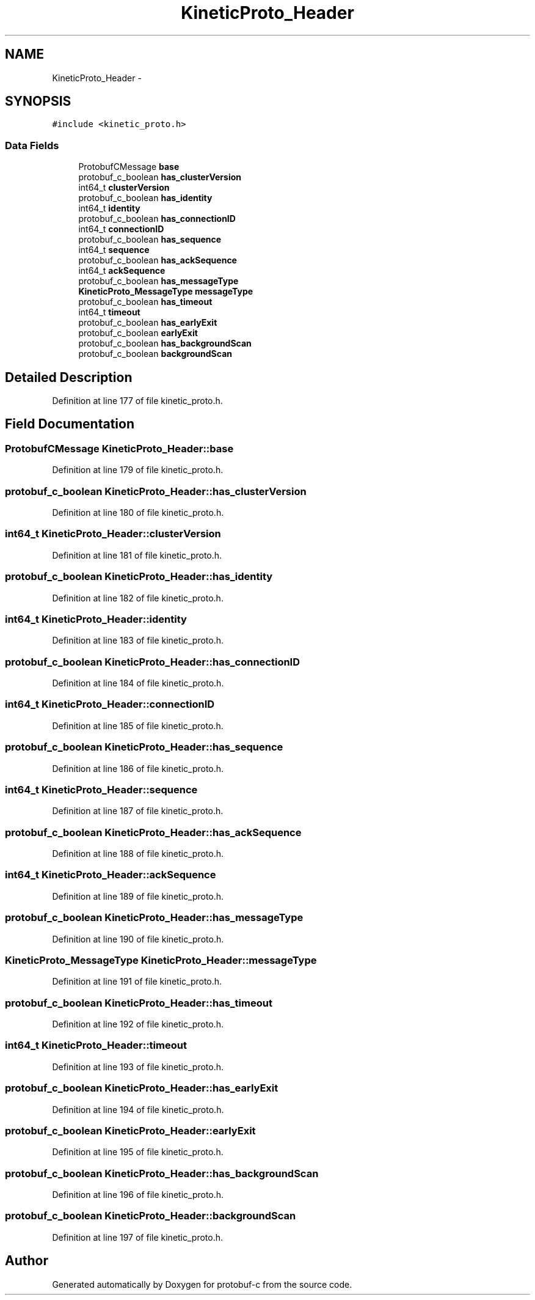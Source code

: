 .TH "KineticProto_Header" 3 "Thu Sep 11 2014" "Version v0.6.0-beta-2" "protobuf-c" \" -*- nroff -*-
.ad l
.nh
.SH NAME
KineticProto_Header \- 
.SH SYNOPSIS
.br
.PP
.PP
\fC#include <kinetic_proto\&.h>\fP
.SS "Data Fields"

.in +1c
.ti -1c
.RI "ProtobufCMessage \fBbase\fP"
.br
.ti -1c
.RI "protobuf_c_boolean \fBhas_clusterVersion\fP"
.br
.ti -1c
.RI "int64_t \fBclusterVersion\fP"
.br
.ti -1c
.RI "protobuf_c_boolean \fBhas_identity\fP"
.br
.ti -1c
.RI "int64_t \fBidentity\fP"
.br
.ti -1c
.RI "protobuf_c_boolean \fBhas_connectionID\fP"
.br
.ti -1c
.RI "int64_t \fBconnectionID\fP"
.br
.ti -1c
.RI "protobuf_c_boolean \fBhas_sequence\fP"
.br
.ti -1c
.RI "int64_t \fBsequence\fP"
.br
.ti -1c
.RI "protobuf_c_boolean \fBhas_ackSequence\fP"
.br
.ti -1c
.RI "int64_t \fBackSequence\fP"
.br
.ti -1c
.RI "protobuf_c_boolean \fBhas_messageType\fP"
.br
.ti -1c
.RI "\fBKineticProto_MessageType\fP \fBmessageType\fP"
.br
.ti -1c
.RI "protobuf_c_boolean \fBhas_timeout\fP"
.br
.ti -1c
.RI "int64_t \fBtimeout\fP"
.br
.ti -1c
.RI "protobuf_c_boolean \fBhas_earlyExit\fP"
.br
.ti -1c
.RI "protobuf_c_boolean \fBearlyExit\fP"
.br
.ti -1c
.RI "protobuf_c_boolean \fBhas_backgroundScan\fP"
.br
.ti -1c
.RI "protobuf_c_boolean \fBbackgroundScan\fP"
.br
.in -1c
.SH "Detailed Description"
.PP 
Definition at line 177 of file kinetic_proto\&.h\&.
.SH "Field Documentation"
.PP 
.SS "ProtobufCMessage KineticProto_Header::base"

.PP
Definition at line 179 of file kinetic_proto\&.h\&.
.SS "protobuf_c_boolean KineticProto_Header::has_clusterVersion"

.PP
Definition at line 180 of file kinetic_proto\&.h\&.
.SS "int64_t KineticProto_Header::clusterVersion"

.PP
Definition at line 181 of file kinetic_proto\&.h\&.
.SS "protobuf_c_boolean KineticProto_Header::has_identity"

.PP
Definition at line 182 of file kinetic_proto\&.h\&.
.SS "int64_t KineticProto_Header::identity"

.PP
Definition at line 183 of file kinetic_proto\&.h\&.
.SS "protobuf_c_boolean KineticProto_Header::has_connectionID"

.PP
Definition at line 184 of file kinetic_proto\&.h\&.
.SS "int64_t KineticProto_Header::connectionID"

.PP
Definition at line 185 of file kinetic_proto\&.h\&.
.SS "protobuf_c_boolean KineticProto_Header::has_sequence"

.PP
Definition at line 186 of file kinetic_proto\&.h\&.
.SS "int64_t KineticProto_Header::sequence"

.PP
Definition at line 187 of file kinetic_proto\&.h\&.
.SS "protobuf_c_boolean KineticProto_Header::has_ackSequence"

.PP
Definition at line 188 of file kinetic_proto\&.h\&.
.SS "int64_t KineticProto_Header::ackSequence"

.PP
Definition at line 189 of file kinetic_proto\&.h\&.
.SS "protobuf_c_boolean KineticProto_Header::has_messageType"

.PP
Definition at line 190 of file kinetic_proto\&.h\&.
.SS "\fBKineticProto_MessageType\fP KineticProto_Header::messageType"

.PP
Definition at line 191 of file kinetic_proto\&.h\&.
.SS "protobuf_c_boolean KineticProto_Header::has_timeout"

.PP
Definition at line 192 of file kinetic_proto\&.h\&.
.SS "int64_t KineticProto_Header::timeout"

.PP
Definition at line 193 of file kinetic_proto\&.h\&.
.SS "protobuf_c_boolean KineticProto_Header::has_earlyExit"

.PP
Definition at line 194 of file kinetic_proto\&.h\&.
.SS "protobuf_c_boolean KineticProto_Header::earlyExit"

.PP
Definition at line 195 of file kinetic_proto\&.h\&.
.SS "protobuf_c_boolean KineticProto_Header::has_backgroundScan"

.PP
Definition at line 196 of file kinetic_proto\&.h\&.
.SS "protobuf_c_boolean KineticProto_Header::backgroundScan"

.PP
Definition at line 197 of file kinetic_proto\&.h\&.

.SH "Author"
.PP 
Generated automatically by Doxygen for protobuf-c from the source code\&.
